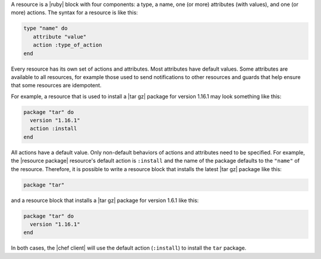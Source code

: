 .. The contents of this file are included in multiple topics.
.. This file should not be changed in a way that hinders its ability to appear in multiple documentation sets.

A resource is a |ruby| block with four components: a type, a name, one (or more) attributes (with values), and one (or more) actions. The syntax for a resource is like this:

.. code-block:: ruby

   type "name" do
      attribute "value"
      action :type_of_action
   end

Every resource has its own set of actions and attributes. Most attributes have default values. Some attributes are available to all resources, for example those used to send notifications to other resources and guards that help ensure that some resources are idempotent. 

For example, a resource that is used to install a |tar gz| package for version 1.16.1 may look something like this:

.. code-block:: ruby

   package "tar" do
     version "1.16.1"
     action :install
   end

All actions have a default value. Only non-default behaviors of actions and attributes need to be specified. For example, the |resource package| resource's default action is ``:install`` and the name of the package defaults to the ``"name"`` of the resource. Therefore, it is possible to write a resource block that installs the latest |tar gz| package like this:

.. code-block:: ruby

   package "tar"

and a resource block that installs a |tar gz| package for version 1.6.1 like this:

.. code-block:: ruby

   package "tar" do
     version "1.16.1"
   end
   
In both cases, the |chef client| will use the default action (``:install``) to install the ``tar`` package.

